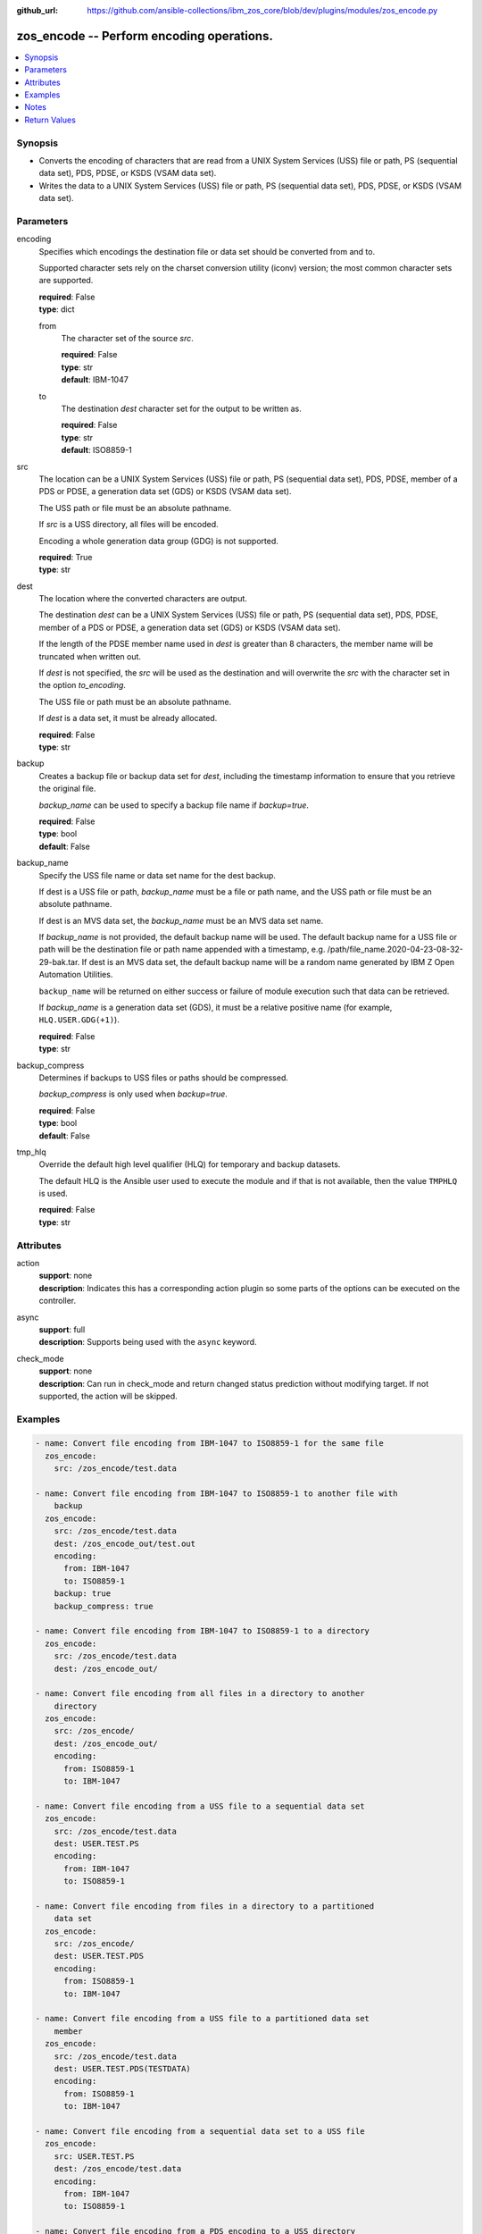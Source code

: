 
:github_url: https://github.com/ansible-collections/ibm_zos_core/blob/dev/plugins/modules/zos_encode.py

.. _zos_encode_module:


zos_encode -- Perform encoding operations.
==========================================



.. contents::
   :local:
   :depth: 1


Synopsis
--------
- Converts the encoding of characters that are read from a UNIX System Services (USS) file or path, PS (sequential data set), PDS, PDSE, or KSDS (VSAM data set).
- Writes the data to a UNIX System Services (USS) file or path, PS (sequential data set), PDS, PDSE, or KSDS (VSAM data set).





Parameters
----------


encoding
  Specifies which encodings the destination file or data set should be converted from and to.

  Supported character sets rely on the charset conversion utility (iconv) version; the most common character sets are supported.

  | **required**: False
  | **type**: dict


  from
    The character set of the source :emphasis:`src`.

    | **required**: False
    | **type**: str
    | **default**: IBM-1047


  to
    The destination :emphasis:`dest` character set for the output to be written as.

    | **required**: False
    | **type**: str
    | **default**: ISO8859-1



src
  The location can be a UNIX System Services (USS) file or path, PS (sequential data set), PDS, PDSE, member of a PDS or PDSE, a generation data set (GDS) or KSDS (VSAM data set).

  The USS path or file must be an absolute pathname.

  If :emphasis:`src` is a USS directory, all files will be encoded.

  Encoding a whole generation data group (GDG) is not supported.

  | **required**: True
  | **type**: str


dest
  The location where the converted characters are output.

  The destination :emphasis:`dest` can be a UNIX System Services (USS) file or path, PS (sequential data set), PDS, PDSE, member of a PDS or PDSE, a generation data set (GDS) or KSDS (VSAM data set).

  If the length of the PDSE member name used in :emphasis:`dest` is greater than 8 characters, the member name will be truncated when written out.

  If :emphasis:`dest` is not specified, the :emphasis:`src` will be used as the destination and will overwrite the :emphasis:`src` with the character set in the option :emphasis:`to\_encoding`.

  The USS file or path must be an absolute pathname.

  If :emphasis:`dest` is a data set, it must be already allocated.

  | **required**: False
  | **type**: str


backup
  Creates a backup file or backup data set for :emphasis:`dest`\ , including the timestamp information to ensure that you retrieve the original file.

  :emphasis:`backup\_name` can be used to specify a backup file name if :emphasis:`backup=true`.

  | **required**: False
  | **type**: bool
  | **default**: False


backup_name
  Specify the USS file name or data set name for the dest backup.

  If dest is a USS file or path, :emphasis:`backup\_name` must be a file or path name, and the USS path or file must be an absolute pathname.

  If dest is an MVS data set, the :emphasis:`backup\_name` must be an MVS data set name.

  If :emphasis:`backup\_name` is not provided, the default backup name will be used. The default backup name for a USS file or path will be the destination file or path name appended with a timestamp, e.g. /path/file\_name.2020-04-23-08-32-29-bak.tar. If dest is an MVS data set, the default backup name will be a random name generated by IBM Z Open Automation Utilities.

  :literal:`backup\_name` will be returned on either success or failure of module execution such that data can be retrieved.

  If :emphasis:`backup\_name` is a generation data set (GDS), it must be a relative positive name (for example, :literal:`HLQ.USER.GDG(+1)`\ ).

  | **required**: False
  | **type**: str


backup_compress
  Determines if backups to USS files or paths should be compressed.

  :emphasis:`backup\_compress` is only used when :emphasis:`backup=true`.

  | **required**: False
  | **type**: bool
  | **default**: False


tmp_hlq
  Override the default high level qualifier (HLQ) for temporary and backup datasets.

  The default HLQ is the Ansible user used to execute the module and if that is not available, then the value :literal:`TMPHLQ` is used.

  | **required**: False
  | **type**: str




Attributes
----------
action
  | **support**: none
  | **description**: Indicates this has a corresponding action plugin so some parts of the options can be executed on the controller.
async
  | **support**: full
  | **description**: Supports being used with the ``async`` keyword.
check_mode
  | **support**: none
  | **description**: Can run in check_mode and return changed status prediction without modifying target. If not supported, the action will be skipped.



Examples
--------

.. code-block:: yaml+jinja

   
   - name: Convert file encoding from IBM-1047 to ISO8859-1 for the same file
     zos_encode:
       src: /zos_encode/test.data

   - name: Convert file encoding from IBM-1047 to ISO8859-1 to another file with
       backup
     zos_encode:
       src: /zos_encode/test.data
       dest: /zos_encode_out/test.out
       encoding:
         from: IBM-1047
         to: ISO8859-1
       backup: true
       backup_compress: true

   - name: Convert file encoding from IBM-1047 to ISO8859-1 to a directory
     zos_encode:
       src: /zos_encode/test.data
       dest: /zos_encode_out/

   - name: Convert file encoding from all files in a directory to another
       directory
     zos_encode:
       src: /zos_encode/
       dest: /zos_encode_out/
       encoding:
         from: ISO8859-1
         to: IBM-1047

   - name: Convert file encoding from a USS file to a sequential data set
     zos_encode:
       src: /zos_encode/test.data
       dest: USER.TEST.PS
       encoding:
         from: IBM-1047
         to: ISO8859-1

   - name: Convert file encoding from files in a directory to a partitioned
       data set
     zos_encode:
       src: /zos_encode/
       dest: USER.TEST.PDS
       encoding:
         from: ISO8859-1
         to: IBM-1047

   - name: Convert file encoding from a USS file to a partitioned data set
       member
     zos_encode:
       src: /zos_encode/test.data
       dest: USER.TEST.PDS(TESTDATA)
       encoding:
         from: ISO8859-1
         to: IBM-1047

   - name: Convert file encoding from a sequential data set to a USS file
     zos_encode:
       src: USER.TEST.PS
       dest: /zos_encode/test.data
       encoding:
         from: IBM-1047
         to: ISO8859-1

   - name: Convert file encoding from a PDS encoding to a USS directory
     zos_encode:
       src: USER.TEST.PDS
       dest: /zos_encode/
       encoding:
         from: IBM-1047
         to: ISO8859-1

   - name: Convert file encoding from a sequential data set to another
       sequential data set
     zos_encode:
       src: USER.TEST.PS
       dest: USER.TEST1.PS
       encoding:
         from: IBM-1047
         to: ISO8859-1

   - name: Convert file encoding from a sequential data set to a
       partitioned data set (extended) member
     zos_encode:
       src: USER.TEST.PS
       dest: USER.TEST1.PDS(TESTDATA)
       encoding:
         from: IBM-1047
         to: ISO8859-1

   - name: Convert file encoding from a USS file to a VSAM data set
     zos_encode:
       src: /zos_encode/test.data
       dest: USER.TEST.VS
       encoding:
         from: ISO8859-1
         to: IBM-1047

   - name: Convert file encoding from a VSAM data set to a USS file
     zos_encode:
       src: USER.TEST.VS
       dest: /zos_encode/test.data
       encoding:
         from: IBM-1047
         to: ISO8859-1

   - name: Convert file encoding from a VSAM data set to a sequential
       data set
     zos_encode:
       src: USER.TEST.VS
       dest: USER.TEST.PS
       encoding:
         from: IBM-1047
         to: ISO8859-1

   - name: Convert file encoding from a sequential data set a VSAM data set
     zos_encode:
       src: USER.TEST.PS
       dest: USER.TEST.VS
       encoding:
         from: ISO8859-1
         to: IBM-1047

   - name: Convert file encoding from a USS file to a generation data set
     zos_encode:
       src: /zos_encode/test.data
       dest: USER.TEST.GDG(0)
       encoding:
         from: ISO8859-1
         to: IBM-1047

   - name: Convert file encoding from a USS file to a data set while using a GDG for backup
     zos_encode:
       src: /zos_encode/test.data
       dest: USER.TEST.PS
       encoding:
         from: ISO8859-1
         to: IBM-1047
       backup: true
       backup_name: USER.BACKUP.GDG(+1)




Notes
-----

.. note::
   It is the playbook author or user's responsibility to avoid files that should not be encoded, such as binary files. A user is described as the remote user, configured either for the playbook or playbook tasks, who can also obtain escalated privileges to execute as root or another user.

   All data sets are always assumed to be cataloged. If an uncataloged data set needs to be encoded, it should be cataloged first.

   For supported character sets used to encode data, refer to the \ `documentation <https://ibm.github.io/z_ansible_collections_doc/ibm_zos_core/docs/source/resources/character_set.html>`__.







Return Values
-------------


src
  The location of the input characters identified in option :emphasis:`src`.

  | **returned**: always
  | **type**: str

dest
  The name of the output file or data set. If dest is a USS file or path and the status has been changed in the conversion, the file status will also be returned.

  | **returned**: always
  | **type**: str

backup_name
  Name of the backup file created.

  | **returned**: changed and if backup=yes
  | **type**: str
  | **sample**: /path/file_name.2020-04-23-08-32-29-bak.tar

